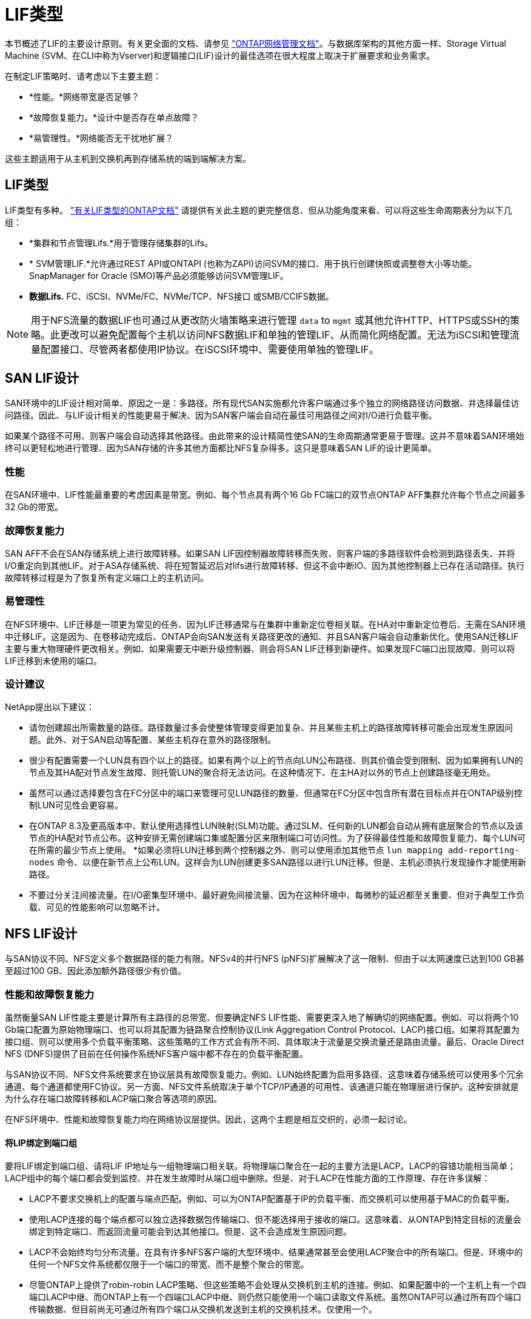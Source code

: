 = LIF类型
:allow-uri-read: 


本节概述了LIF的主要设计原则。有关更全面的文档、请参见 link:https://docs.netapp.com/us-en/ontap/network-management/index.html["ONTAP网络管理文档"]。与数据库架构的其他方面一样、Storage Virtual Machine (SVM、在CLI中称为Vserver)和逻辑接口(LIF)设计的最佳选项在很大程度上取决于扩展要求和业务需求。

在制定LIF策略时、请考虑以下主要主题：

* *性能。*网络带宽是否足够？
* *故障恢复能力。*设计中是否存在单点故障？
* *易管理性。*网络能否无干扰地扩展？


这些主题适用于从主机到交换机再到存储系统的端到端解决方案。



== LIF类型

LIF类型有多种。 link:https://docs.netapp.com/us-en/ontap/networking/lif_compatibility_with_port_types.html["有关LIF类型的ONTAP文档"] 请提供有关此主题的更完整信息、但从功能角度来看、可以将这些生命周期表分为以下几组：

* *集群和节点管理Lifs.*用于管理存储集群的Lifs。
* * SVM管理LIF.*允许通过REST API或ONTAPI (也称为ZAPI)访问SVM的接口、用于执行创建快照或调整卷大小等功能。SnapManager for Oracle (SMO)等产品必须能够访问SVM管理LIF。
* *数据Lifs.* FC、iSCSI、NVMe/FC、NVMe/TCP、NFS接口 或SMB/CCIFS数据。



NOTE: 用于NFS流量的数据LIF也可通过从更改防火墙策略来进行管理 `data` to `mgmt` 或其他允许HTTP、HTTPS或SSH的策略。此更改可以避免配置每个主机以访问NFS数据LIF和单独的管理LIF、从而简化网络配置。无法为iSCSI和管理流量配置接口、尽管两者都使用IP协议。在iSCSI环境中、需要使用单独的管理LIF。



== SAN LIF设计

SAN环境中的LIF设计相对简单、原因之一是：多路径。所有现代SAN实施都允许客户端通过多个独立的网络路径访问数据、并选择最佳访问路径。因此、与LIF设计相关的性能更易于解决、因为SAN客户端会自动在最佳可用路径之间对I/O进行负载平衡。

如果某个路径不可用、则客户端会自动选择其他路径。由此带来的设计精简性使SAN的生命周期通常更易于管理。这并不意味着SAN环境始终可以更轻松地进行管理、因为SAN存储的许多其他方面都比NFS复杂得多。这只是意味着SAN LIF的设计更简单。



=== 性能

在SAN环境中、LIF性能最重要的考虑因素是带宽。例如、每个节点具有两个16 Gb FC端口的双节点ONTAP AFF集群允许每个节点之间最多32 Gb的带宽。



=== 故障恢复能力

SAN AFF不会在SAN存储系统上进行故障转移。如果SAN LIF因控制器故障转移而失败、则客户端的多路径软件会检测到路径丢失、并将I/O重定向到其他LIF。对于ASA存储系统、将在短暂延迟后对lifs进行故障转移、但这不会中断IO、因为其他控制器上已存在活动路径。执行故障转移过程是为了恢复所有定义端口上的主机访问。



=== 易管理性

在NFS环境中、LIF迁移是一项更为常见的任务、因为LIF迁移通常与在集群中重新定位卷相关联。在HA对中重新定位卷后、无需在SAN环境中迁移LIF。这是因为、在卷移动完成后、ONTAP会向SAN发送有关路径更改的通知、并且SAN客户端会自动重新优化。使用SAN迁移LIF主要与重大物理硬件更改相关。例如、如果需要无中断升级控制器、则会将SAN LIF迁移到新硬件。如果发现FC端口出现故障、则可以将LIF迁移到未使用的端口。



=== 设计建议

NetApp提出以下建议：

* 请勿创建超出所需数量的路径。路径数量过多会使整体管理变得更加复杂、并且某些主机上的路径故障转移可能会出现发生原因问题。此外、对于SAN启动等配置、某些主机存在意外的路径限制。
* 很少有配置需要一个LUN具有四个以上的路径。如果有两个以上的节点向LUN公布路径、则其价值会受到限制、因为如果拥有LUN的节点及其HA配对节点发生故障、则托管LUN的聚合将无法访问。在这种情况下、在主HA对以外的节点上创建路径毫无用处。
* 虽然可以通过选择要包含在FC分区中的端口来管理可见LUN路径的数量、但通常在FC分区中包含所有潜在目标点并在ONTAP级别控制LUN可见性会更容易。
* 在ONTAP 8.3及更高版本中、默认使用选择性LUN映射(SLM)功能。通过SLM、任何新的LUN都会自动从拥有底层聚合的节点以及该节点的HA配对节点公布。这种安排无需创建端口集或配置分区来限制端口可访问性。为了获得最佳性能和故障恢复能力、每个LUN可在所需的最少节点上使用。
*如果必须将LUN迁移到两个控制器之外、则可以使用添加其他节点 `lun mapping add-reporting-nodes` 命令、以便在新节点上公布LUN。这样会为LUN创建更多SAN路径以进行LUN迁移。但是、主机必须执行发现操作才能使用新路径。
* 不要过分关注间接流量。在I/O密集型环境中、最好避免间接流量、因为在这种环境中、每微秒的延迟都至关重要、但对于典型工作负载、可见的性能影响可以忽略不计。




== NFS LIF设计

与SAN协议不同、NFS定义多个数据路径的能力有限。NFSv4的并行NFS (pNFS)扩展解决了这一限制、但由于以太网速度已达到100 GB甚至超过100 GB、因此添加额外路径很少有价值。



=== 性能和故障恢复能力

虽然衡量SAN LIF性能主要是计算所有主路径的总带宽、但要确定NFS LIF性能、需要更深入地了解确切的网络配置。例如、可以将两个10 Gb端口配置为原始物理端口、也可以将其配置为链路聚合控制协议(Link Aggregation Control Protocol、LACP)接口组。如果将其配置为接口组、则可以使用多个负载平衡策略、这些策略的工作方式会有所不同、具体取决于流量是交换流量还是路由流量。最后、Oracle Direct NFS (DNFS)提供了目前在任何操作系统NFS客户端中都不存在的负载平衡配置。

与SAN协议不同、NFS文件系统要求在协议层具有故障恢复能力。例如、LUN始终配置为启用多路径、这意味着存储系统可以使用多个冗余通道、每个通道都使用FC协议。另一方面、NFS文件系统取决于单个TCP/IP通道的可用性、该通道只能在物理层进行保护。这种安排就是为什么存在端口故障转移和LACP端口聚合等选项的原因。

在NFS环境中、性能和故障恢复能力均在网络协议层提供。因此，这两个主题是相互交织的，必须一起讨论。



==== 将LIP绑定到端口组

要将LIF绑定到端口组、请将LIF IP地址与一组物理端口相关联。将物理端口聚合在一起的主要方法是LACP。LACP的容错功能相当简单；LACP组中的每个端口都会受到监控、并在发生故障时从端口组中删除。但是、对于LACP在性能方面的工作原理、存在许多误解：

* LACP不要求交换机上的配置与端点匹配。例如、可以为ONTAP配置基于IP的负载平衡、而交换机可以使用基于MAC的负载平衡。
* 使用LACP连接的每个端点都可以独立选择数据包传输端口、但不能选择用于接收的端口。这意味着、从ONTAP到特定目标的流量会绑定到特定端口、而返回流量可能会到达其他接口。但是、这不会造成发生原因问题。
* LACP不会始终均匀分布流量。在具有许多NFS客户端的大型环境中、结果通常甚至会使用LACP聚合中的所有端口。但是、环境中的任何一个NFS文件系统都仅限于一个端口的带宽、而不是整个聚合的带宽。
* 尽管ONTAP上提供了robin-robin LACP策略、但这些策略不会处理从交换机到主机的连接。例如、如果配置中的一个主机上有一个四端口LACP中继、而ONTAP上有一个四端口LACP中继、则仍然只能使用一个端口读取文件系统。虽然ONTAP可以通过所有四个端口传输数据、但目前尚无可通过所有四个端口从交换机发送到主机的交换机技术。仅使用一个。


在包含许多数据库主机的大型环境中、最常见的方法是使用IP负载平衡构建一个包含适当数量10 Gb (或更快)接口的LACP聚合。通过这种方法、只要存在足够多的客户端、ONTAP就可以均匀地使用所有端口。如果配置中的客户端较少、则负载平衡会中断、因为LACP中继不会动态重新分配负载。

建立连接后、特定方向的流量仅会放置在一个端口上。例如、对通过四端口LACP中继连接的NFS文件系统执行完整表扫描的数据库仅通过一个网络接口卡(Network Interface Card、NIC)读取数据。如果在此类环境中只有三个数据库服务器、则这三个服务器都可能从同一端口读取数据、而其他三个端口则处于空闲状态。



==== 将Lifs绑定到物理端口

将LIF绑定到物理端口可以更精细地控制网络配置、因为ONTAP系统上的给定IP地址一次只与一个网络端口相关联。然后、可通过配置故障转移组和故障转移策略来实现故障恢复能力。



==== 故障转移策略和故障转移组

故障转移策略和故障转移组控制了在网络中断期间的故障转移。配置选项已随ONTAP的不同版本而发生更改。请参见 link:https://docs.netapp.com/us-en/ontap/networking/configure_failover_groups_and_policies_for_lifs_overview.html["有关故障转移组和策略的ONTAP网络管理文档"] 有关要部署的ONTAP版本的具体详细信息、请参见。

ONTAP 8.3及更高版本支持基于广播域管理LIF故障转移。因此、管理员可以定义可访问给定子网的所有端口、并允许ONTAP选择适当的故障转移LIF。某些客户可以使用这种方法、但由于缺乏可预测性、在高速存储网络环境中这种方法存在一些限制。例如、一个环境可以包括用于例行文件系统访问的1 Gb端口和用于数据文件I/O的10 Gb端口如果两种类型的端口都位于同一广播域中、则LIF故障转移可能会导致数据文件I/O从10 Gb端口移动到1 Gb端口。

概括地说、请考虑以下做法：

. 将故障转移组配置为用户定义的组。
. 使用存储故障转移(SFR)配对控制器上的端口填充故障转移组、以便在存储故障转移期间、这些LUN跟随聚合。这样可以避免产生间接流量。
. 使用性能特征与原始LIF匹配的故障转移端口。例如、单个10 Gb物理端口上的LIF应包含一个具有单个10 Gb端口的故障转移组。一个四端口LACP LIF应故障转移到另一个四端口LACP LIF。这些端口将是广播域中定义的端口的子集。
. 将故障转移策略设置为仅SFo-Partner。这样可以确保LIF在故障转移期间跟随聚合。




==== 自动还原

设置 `auto-revert` 参数。大多数客户倾向于将此参数设置为 `true` 以使LIF还原到其主端口。但是、在某些情况下、客户会将此值设置为`false `so、以便在将LIF返回到其主端口之前可以调查意外故障转移。



==== LIF与卷的比率

一个常见的误解是、卷和NFS Sifs之间必须有1：1的关系。虽然要在集群中的任何位置移动卷而不创建额外的互连流量、都需要使用此配置、但这绝对不是一项要求。必须考虑集群间流量、但仅存在集群间流量并不会造成问题。为ONTAP创建的许多已发布基准主要包括间接I/O

例如、如果某个数据库项目包含的性能关键型数据库数量相对较少、并且总共只需要40个卷、则可能需要采用卷到LIF的1：1策略、这种安排需要40个IP地址。然后、可以将任何卷与关联的LIF一起移动到集群中的任何位置、流量将始终是直接的、即使是微秒级的延迟、也可以最大限度地减少每个源。

作为一个反例、客户与LI之间的1：1关系可能更易于管理大型托管环境。随着时间的推移、卷可能需要迁移到其他节点、这会对一些间接流量进行发生原因。但是、除非互连交换机上的网络端口饱和、否则不会检测到性能影响。如果存在问题、可以在其他节点上建立新的LIF、并可在下一个维护窗口更新主机、以便从配置中删除间接流量。
